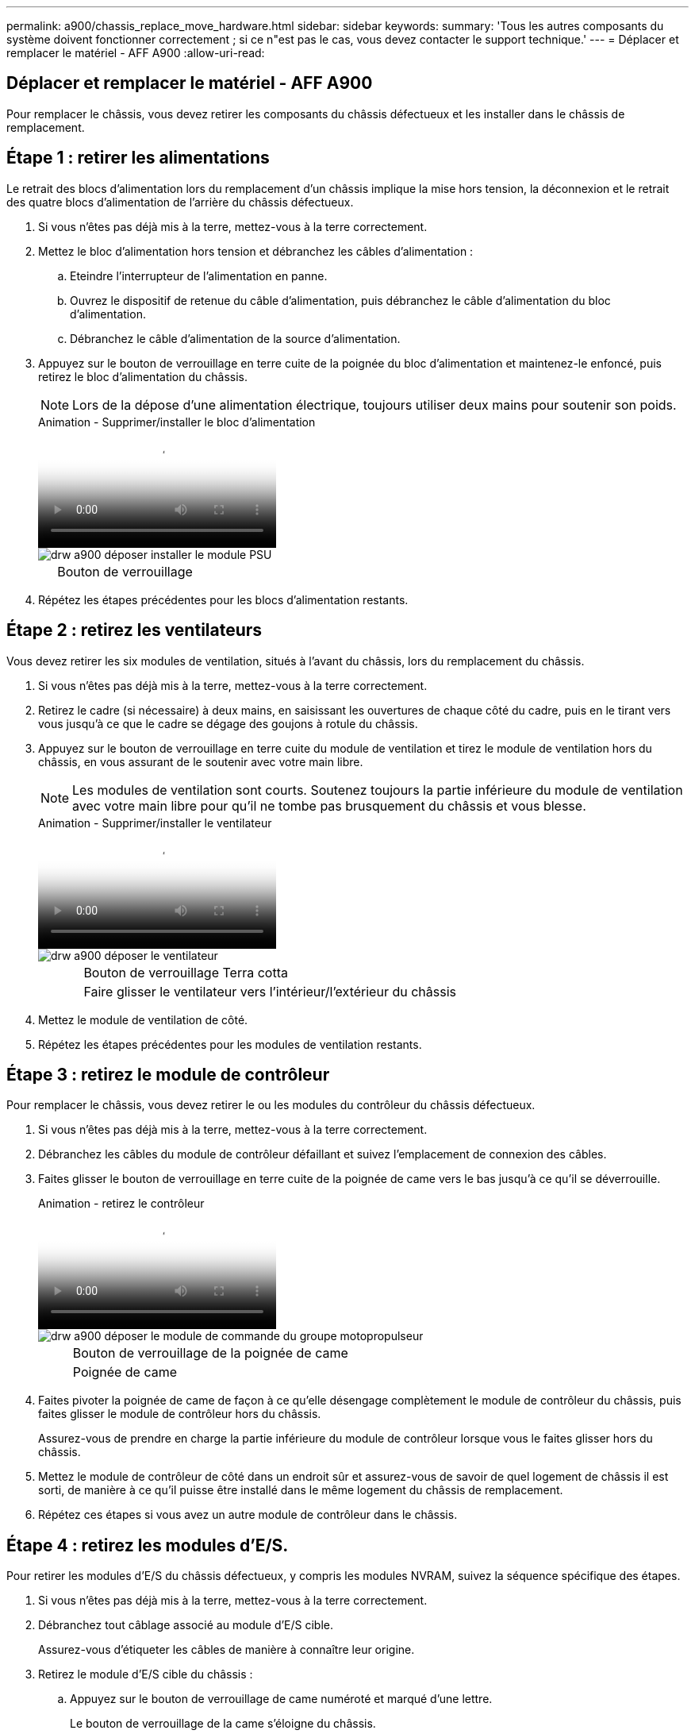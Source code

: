 ---
permalink: a900/chassis_replace_move_hardware.html 
sidebar: sidebar 
keywords:  
summary: 'Tous les autres composants du système doivent fonctionner correctement ; si ce n"est pas le cas, vous devez contacter le support technique.' 
---
= Déplacer et remplacer le matériel - AFF A900
:allow-uri-read: 




== Déplacer et remplacer le matériel - AFF A900

[role="lead"]
Pour remplacer le châssis, vous devez retirer les composants du châssis défectueux et les installer dans le châssis de remplacement.



== Étape 1 : retirer les alimentations

Le retrait des blocs d'alimentation lors du remplacement d'un châssis implique la mise hors tension, la déconnexion et le retrait des quatre blocs d'alimentation de l'arrière du châssis défectueux.

. Si vous n'êtes pas déjà mis à la terre, mettez-vous à la terre correctement.
. Mettez le bloc d'alimentation hors tension et débranchez les câbles d'alimentation :
+
.. Eteindre l'interrupteur de l'alimentation en panne.
.. Ouvrez le dispositif de retenue du câble d'alimentation, puis débranchez le câble d'alimentation du bloc d'alimentation.
.. Débranchez le câble d'alimentation de la source d'alimentation.


. Appuyez sur le bouton de verrouillage en terre cuite de la poignée du bloc d'alimentation et maintenez-le enfoncé, puis retirez le bloc d'alimentation du châssis.
+

NOTE: Lors de la dépose d'une alimentation électrique, toujours utiliser deux mains pour soutenir son poids.

+
.Animation - Supprimer/installer le bloc d'alimentation
video::6d0eee92-72e2-4da4-a4fa-adf9016b57ff[panopto]
+
image::../media/drw_a900_remove_install_PSU_module.png[drw a900 déposer installer le module PSU]

+
[cols="10,90"]
|===


 a| 
image:../media/legend_icon_01.png[""]
 a| 
Bouton de verrouillage

|===
. Répétez les étapes précédentes pour les blocs d'alimentation restants.




== Étape 2 : retirez les ventilateurs

Vous devez retirer les six modules de ventilation, situés à l'avant du châssis, lors du remplacement du châssis.

. Si vous n'êtes pas déjà mis à la terre, mettez-vous à la terre correctement.
. Retirez le cadre (si nécessaire) à deux mains, en saisissant les ouvertures de chaque côté du cadre, puis en le tirant vers vous jusqu'à ce que le cadre se dégage des goujons à rotule du châssis.
. Appuyez sur le bouton de verrouillage en terre cuite du module de ventilation et tirez le module de ventilation hors du châssis, en vous assurant de le soutenir avec votre main libre.
+

NOTE: Les modules de ventilation sont courts. Soutenez toujours la partie inférieure du module de ventilation avec votre main libre pour qu'il ne tombe pas brusquement du châssis et vous blesse.

+
.Animation - Supprimer/installer le ventilateur
video::3c3c8d93-b48e-4554-87c8-adf9016af819[panopto]
+
image::../media/drw_a900_remove_install_fan.png[drw a900 déposer le ventilateur]

+
[cols="10,90"]
|===


 a| 
image:../media/legend_icon_01.png[""]
 a| 
Bouton de verrouillage Terra cotta



 a| 
image:../media/legend_icon_02.png[""]
 a| 
Faire glisser le ventilateur vers l'intérieur/l'extérieur du châssis

|===
. Mettez le module de ventilation de côté.
. Répétez les étapes précédentes pour les modules de ventilation restants.




== Étape 3 : retirez le module de contrôleur

Pour remplacer le châssis, vous devez retirer le ou les modules du contrôleur du châssis défectueux.

. Si vous n'êtes pas déjà mis à la terre, mettez-vous à la terre correctement.
. Débranchez les câbles du module de contrôleur défaillant et suivez l'emplacement de connexion des câbles.
. Faites glisser le bouton de verrouillage en terre cuite de la poignée de came vers le bas jusqu'à ce qu'il se déverrouille.
+
.Animation - retirez le contrôleur
video::256721fd-4c2e-40b3-841a-adf2000df5fa[panopto]
+
image::../media/drw_a900_remove_PCM.png[drw a900 déposer le module de commande du groupe motopropulseur]

+
[cols="10,90"]
|===


 a| 
image:../media/legend_icon_01.png[""]
 a| 
Bouton de verrouillage de la poignée de came



 a| 
image:../media/legend_icon_02.png[""]
 a| 
Poignée de came

|===
. Faites pivoter la poignée de came de façon à ce qu'elle désengage complètement le module de contrôleur du châssis, puis faites glisser le module de contrôleur hors du châssis.
+
Assurez-vous de prendre en charge la partie inférieure du module de contrôleur lorsque vous le faites glisser hors du châssis.

. Mettez le module de contrôleur de côté dans un endroit sûr et assurez-vous de savoir de quel logement de châssis il est sorti, de manière à ce qu'il puisse être installé dans le même logement du châssis de remplacement.
. Répétez ces étapes si vous avez un autre module de contrôleur dans le châssis.




== Étape 4 : retirez les modules d'E/S.

Pour retirer les modules d'E/S du châssis défectueux, y compris les modules NVRAM, suivez la séquence spécifique des étapes.

. Si vous n'êtes pas déjà mis à la terre, mettez-vous à la terre correctement.
. Débranchez tout câblage associé au module d'E/S cible.
+
Assurez-vous d'étiqueter les câbles de manière à connaître leur origine.

. Retirez le module d'E/S cible du châssis :
+
.. Appuyez sur le bouton de verrouillage de came numéroté et marqué d'une lettre.
+
Le bouton de verrouillage de la came s'éloigne du châssis.

.. Faites pivoter le loquet de came vers le bas jusqu'à ce qu'il soit en position horizontale.
+
Le module d'E/S se désengage du châssis et se déplace d'environ 1/2 pouces hors du logement d'E/S.

.. Retirez le module d'E/S du châssis en tirant sur les languettes de traction situées sur les côtés de la face du module.
+
Assurez-vous de garder une trace de l'emplacement dans lequel se trouvait le module d'E/S.

+
.Animation - Supprimer/installer le module d'E/S.
video::3a5b1f6e-15ec-40b4-bb2a-adf9016af7b6[panopto]
+
image:../media/drw_a900_remove_PCIe_module.png[""]



+
[cols="10,90"]
|===


 a| 
image:../media/legend_icon_01.png[""]
 a| 
Loquet de came d'E/S numéroté et numéroté



 a| 
image:../media/legend_icon_02.png[""]
 a| 
Verrou de came d'E/S complètement déverrouillé

|===
. Mettez le module d'E/S de côté.
. Répétez l'étape précédente pour les autres modules d'E/S du châssis défectueux.




== Étape 5 : retirez le module d'alimentation du contrôleur de transfert

Retirez les deux modules d'alimentation du contrôleur de transfert de l'avant du châssis défectueux.

. Si vous n'êtes pas déjà mis à la terre, mettez-vous à la terre correctement.
. Appuyez sur le bouton de verrouillage en terre cuite de la poignée du module, puis faites glisser le DCPM hors du châssis.
+
.Animation - Supprimer/installer la DCPM
video::ade18276-5dbc-4b91-9a0e-adf9016b4e55[panopto]
+
image::../media/drw_a900_remove_NV_battery.png[drw a900 retirer la batterie NV]

+
[cols="10,90"]
|===


 a| 
image:../media/legend_icon_01.png[""]
 a| 
Bouton de verrouillage en terre cuite DCPM

|===
. Mettez le DCPM de côté dans un endroit sûr et répétez cette étape pour le DCPM restant.




== Étape 6 : retirez le module LED USB

Retirez les modules LED USB.

.Animation - Supprimer/installer USB
video::eb715462-cc20-454f-bcf9-adf9016af84e[panopto]
image::../media/drw_a900_remove_replace_LED_mod.png[drw a900 retirer le module de LED de remplacement]

[cols="10,90"]
|===


 a| 
image:../media/legend_icon_01.png[""]
 a| 
Éjectez le module.



 a| 
image:../media/legend_icon_02.png[""]
 a| 
Faites glisser le châssis pour le sortir.

|===
. Localisez le module LED USB à l'avant du châssis défectueux, directement sous les baies DCPM.
. Appuyez sur le bouton de verrouillage noir situé sur le côté droit du module pour le libérer du châssis, puis faites-le glisser hors du châssis défectueux.
. Mettez le module de côté dans un endroit sûr.




== Étape 7 : retirez le châssis

Vous devez retirer le châssis existant du rack ou de l'armoire système de l'équipement avant de pouvoir installer le châssis de remplacement.

. Retirez les vis des points de montage du châssis.
+

NOTE: Si le système se trouve dans une armoire système, il peut être nécessaire de retirer le support d'arrimage arrière.

. Avec l'aide de deux ou trois personnes, faites glisser le châssis défectueux hors des rails du rack dans une armoire système ou des supports _L_ dans un rack d'équipement, puis mettez-le de côté.
. Si vous n'êtes pas déjà mis à la terre, mettez-vous à la terre correctement.
. De deux à trois personnes, installez le châssis de remplacement dans le rack ou l'armoire système en guidant le châssis sur les rails de rack d'une armoire système ou sur les supports _L_ dans un rack d'équipement.
. Faites glisser le châssis complètement dans le rack de l'équipement ou l'armoire système.
. Fixez l'avant du châssis au rack de l'équipement ou à l'armoire système à l'aide des vis que vous avez retirées du châssis défectueux.
. Fixez l'arrière du châssis sur le rack de l'équipement ou l'armoire système.
. Si vous utilisez les supports de gestion des câbles, retirez-les du châssis défectueux, puis installez-les sur le châssis de remplacement.




== Étape 8 : installez le module d'alimentation du contrôleur de transfert

Lorsque le châssis de remplacement est installé dans le rack ou l'armoire système, vous devez réinstaller les modules d'alimentation du contrôleur de transfert dans celui-ci.

. Si vous n'êtes pas déjà mis à la terre, mettez-vous à la terre correctement.
. Alignez l'extrémité du DCPM avec l'ouverture du châssis, puis faites-le glisser doucement dans le châssis jusqu'à ce qu'il s'enclenche.
+

NOTE: Le module et l'emplacement sont munis d'un clé. Ne forcez pas le module dans l'ouverture. Si le module ne se place pas facilement, réalignez-le et faites-le glisser dans le châssis.

. Répétez cette étape pour le DCPM restant.




== Étape 9 : installez les ventilateurs dans le châssis

Pour installer les modules de ventilation lors du remplacement du châssis, vous devez effectuer une séquence spécifique de tâches.

. Si vous n'êtes pas déjà mis à la terre, mettez-vous à la terre correctement.
. Alignez les bords du module de ventilateur de remplacement avec l'ouverture du châssis, puis faites-le glisser dans le châssis jusqu'à ce qu'il s'enclenche.
+
Lorsqu'il est inséré dans un système sous tension, le voyant d'avertissement orange clignote quatre fois lorsque le module de ventilation est correctement inséré dans le châssis.

. Répétez ces étapes pour les autres modules de ventilation.
. Alignez le cadre avec les goujons à rotule, puis poussez doucement le cadre sur les goujons à rotule.




== Étape 10 : installez les modules d'E/S.

Pour installer les modules d'E/S, y compris les modules NVRAM du châssis défectueux, suivez la séquence spécifique des étapes.

Le châssis doit être installé pour que vous puissiez installer les modules d'E/S dans les logements correspondants du châssis de remplacement.

. Si vous n'êtes pas déjà mis à la terre, mettez-vous à la terre correctement.
. Une fois le châssis de remplacement installé dans le rack ou l'armoire, installez les modules d'E/S dans leurs emplacements correspondants dans le châssis de remplacement en faisant glisser doucement le module d'E/S dans son logement jusqu'à ce que le loquet de came d'E/S numéroté et numéroté commence à s'engager, Puis poussez le loquet de came d'E/S complètement vers le haut pour verrouiller le module en place.
. Recâblage du module d'E/S, si nécessaire.
. Répétez l'étape précédente pour les modules d'E/S restants que vous mettez de côté.
+

NOTE: Si le châssis défectueux comporte des panneaux d'E/S vierges, déplacez-les vers le châssis de remplacement à ce stade.





== Étape 11 : installer les blocs d'alimentation

L'installation des blocs d'alimentation lors du remplacement d'un châssis implique l'installation des blocs d'alimentation dans le châssis de remplacement et le raccordement à la source d'alimentation.

. Si vous n'êtes pas déjà mis à la terre, mettez-vous à la terre correctement.
. Assurez-vous que les culbuteurs d'alimentation sont en position d'arrêt.
. À l'aide des deux mains, soutenez et alignez les bords du bloc d'alimentation avec l'ouverture du châssis du système, puis poussez doucement le bloc d'alimentation dans le châssis jusqu'à ce qu'il s'enclenche.
+
Les blocs d'alimentation sont munis de clés et ne peuvent être installés qu'une seule fois.

+

IMPORTANT: Ne pas exercer de force excessive lors du glissement du bloc d'alimentation dans le système. Vous pouvez endommager le connecteur.

. Rebranchez le câble d'alimentation et fixez-le au bloc d'alimentation à l'aide du mécanisme de verrouillage du câble d'alimentation.
+

IMPORTANT: Connectez uniquement le câble d'alimentation au bloc d'alimentation. Ne connectez pas le câble d'alimentation à une source d'alimentation pour le moment.

. Répétez les étapes précédentes pour les blocs d'alimentation restants.




== Étape 12 : installez les modules LED USB

Installez les modules LED USB dans le châssis de remplacement.

. Repérez le logement du module de voyants USB à l'avant du châssis de remplacement, directement sous les baies DCPM.
. Alignez les bords du module avec la baie de voyants USB et poussez doucement le module à fond dans le châssis jusqu'à ce qu'il s'enclenche.




== Étape 13 : installez le contrôleur

Après avoir installé le module de contrôleur et tout autre composant dans le châssis de remplacement, démarrez-le.

. Si vous n'êtes pas déjà mis à la terre, mettez-vous à la terre correctement.
. Connectez les blocs d'alimentation à différentes sources d'alimentation, puis mettez-les sous tension.
. Alignez l'extrémité du module de contrôleur avec l'ouverture du châssis, puis poussez doucement le module de contrôleur à mi-course dans le système.
+

NOTE: N'insérez pas complètement le module de contrôleur dans le châssis tant qu'il n'y a pas été demandé.

. Recâblage de la console sur le module contrôleur, puis reconnexion du port de gestion.
. Avec la poignée de came en position ouverte, faites glisser le module de contrôleur dans le châssis et enfoncez fermement le module de contrôleur jusqu'à ce qu'il rencontre le fond de panier et soit bien en place, puis fermez la poignée de came jusqu'à ce qu'il s'enclenche en position verrouillée.
+

IMPORTANT: N'appliquez pas une force excessive lorsque vous faites glisser le module de contrôleur dans le châssis ; vous risquez d'endommager les connecteurs.

+
Le module de contrôleur commence à démarrer dès qu'il est complètement inséré dans le châssis.

. Répétez les étapes précédentes pour installer le second contrôleur dans le châssis de remplacement.
. Démarrez chaque contrôleur.


